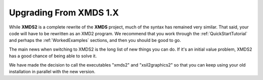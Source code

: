 .. _UpgradeFromXMDS1:

Upgrading From XMDS 1.X
=======================

While **XMDS2** is a complete rewrite of the **XMDS** project, much of the syntax has remained very similar.  That said, your code will have to be rewritten as an XMD2 program.  We recommend that you work through the :ref:`QuickStartTutorial` and perhaps the :ref:`WorkedExamples` sections, and then you should be good to go.

The main news when switching to XMDS2 is the long list of new things you can do.  If it's an initial value problem, XMDS2 has a good chance of being able to solve it.

We have made the decision to call the executables "xmds2" and "xsil2graphics2" so that you can keep using your old installation in parallel with the new version.